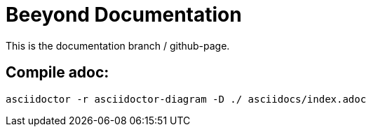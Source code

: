 = Beeyond Documentation

This is the documentation branch / github-page.

== Compile adoc:

....
asciidoctor -r asciidoctor-diagram -D ./ asciidocs/index.adoc
....
